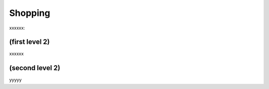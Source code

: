 Shopping 
========

xxxxxx:


(first level 2)
---------------

xxxxxx

(second level 2)
----------------

yyyyy



